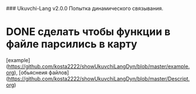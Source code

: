 ### Ukuvchi-Lang v2.0.0
Попытка динамического связывания.
* DONE сделать чтобы функции в файле парсились в карту
[example](https://github.com/kosta2222/showUkuvchiLangDyn/blob/master/example.org), [обьяснеия файлов](https://github.com/kosta2222/showUkuvchiLangDyn/blob/master/Descript.org) 

